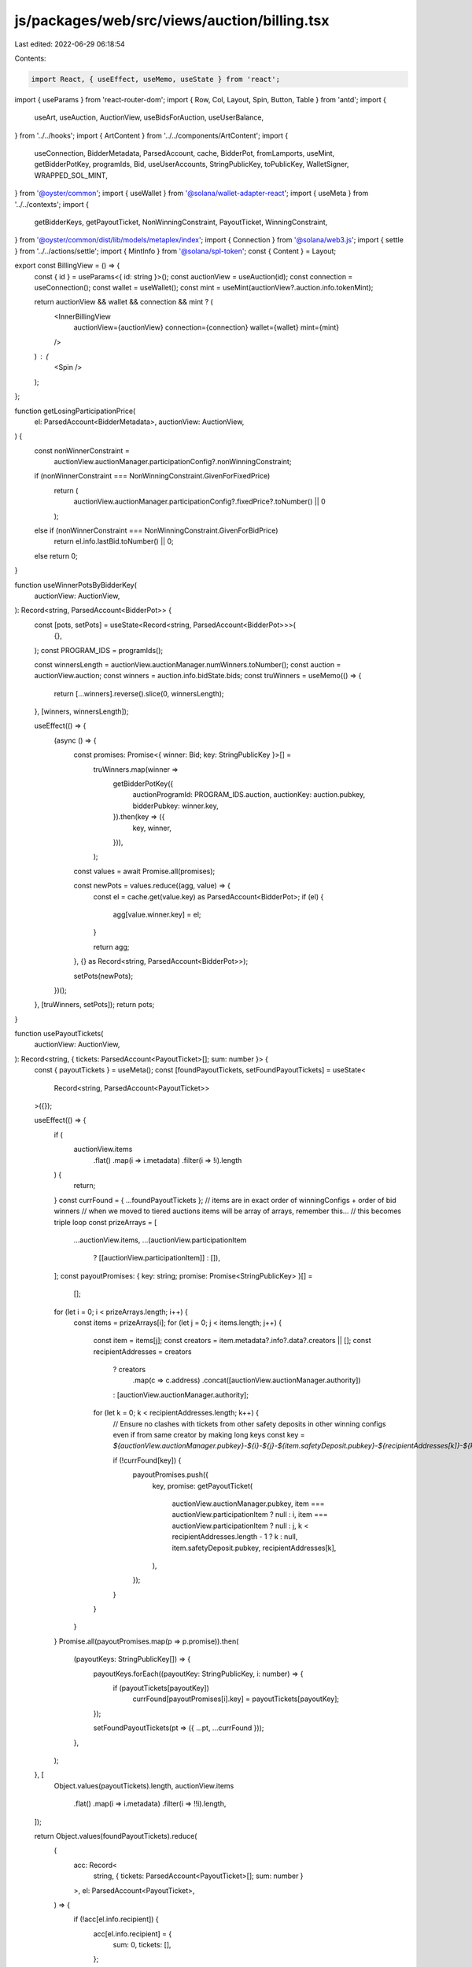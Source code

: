 js/packages/web/src/views/auction/billing.tsx
=============================================

Last edited: 2022-06-29 06:18:54

Contents:

.. code-block:: tsx

    import React, { useEffect, useMemo, useState } from 'react';
import { useParams } from 'react-router-dom';
import { Row, Col, Layout, Spin, Button, Table } from 'antd';
import {
  useArt,
  useAuction,
  AuctionView,
  useBidsForAuction,
  useUserBalance,
} from '../../hooks';
import { ArtContent } from '../../components/ArtContent';
import {
  useConnection,
  BidderMetadata,
  ParsedAccount,
  cache,
  BidderPot,
  fromLamports,
  useMint,
  getBidderPotKey,
  programIds,
  Bid,
  useUserAccounts,
  StringPublicKey,
  toPublicKey,
  WalletSigner,
  WRAPPED_SOL_MINT,
} from '@oyster/common';
import { useWallet } from '@solana/wallet-adapter-react';
import { useMeta } from '../../contexts';
import {
  getBidderKeys,
  getPayoutTicket,
  NonWinningConstraint,
  PayoutTicket,
  WinningConstraint,
} from '@oyster/common/dist/lib/models/metaplex/index';
import { Connection } from '@solana/web3.js';
import { settle } from '../../actions/settle';
import { MintInfo } from '@solana/spl-token';
const { Content } = Layout;

export const BillingView = () => {
  const { id } = useParams<{ id: string }>();
  const auctionView = useAuction(id);
  const connection = useConnection();
  const wallet = useWallet();
  const mint = useMint(auctionView?.auction.info.tokenMint);

  return auctionView && wallet && connection && mint ? (
    <InnerBillingView
      auctionView={auctionView}
      connection={connection}
      wallet={wallet}
      mint={mint}
    />
  ) : (
    <Spin />
  );
};

function getLosingParticipationPrice(
  el: ParsedAccount<BidderMetadata>,
  auctionView: AuctionView,
) {
  const nonWinnerConstraint =
    auctionView.auctionManager.participationConfig?.nonWinningConstraint;

  if (nonWinnerConstraint === NonWinningConstraint.GivenForFixedPrice)
    return (
      auctionView.auctionManager.participationConfig?.fixedPrice?.toNumber() ||
      0
    );
  else if (nonWinnerConstraint === NonWinningConstraint.GivenForBidPrice)
    return el.info.lastBid.toNumber() || 0;
  else return 0;
}

function useWinnerPotsByBidderKey(
  auctionView: AuctionView,
): Record<string, ParsedAccount<BidderPot>> {
  const [pots, setPots] = useState<Record<string, ParsedAccount<BidderPot>>>(
    {},
  );
  const PROGRAM_IDS = programIds();

  const winnersLength = auctionView.auctionManager.numWinners.toNumber();
  const auction = auctionView.auction;
  const winners = auction.info.bidState.bids;
  const truWinners = useMemo(() => {
    return [...winners].reverse().slice(0, winnersLength);
  }, [winners, winnersLength]);

  useEffect(() => {
    (async () => {
      const promises: Promise<{ winner: Bid; key: StringPublicKey }>[] =
        truWinners.map(winner =>
          getBidderPotKey({
            auctionProgramId: PROGRAM_IDS.auction,
            auctionKey: auction.pubkey,
            bidderPubkey: winner.key,
          }).then(key => ({
            key,
            winner,
          })),
        );
      const values = await Promise.all(promises);

      const newPots = values.reduce((agg, value) => {
        const el = cache.get(value.key) as ParsedAccount<BidderPot>;
        if (el) {
          agg[value.winner.key] = el;
        }

        return agg;
      }, {} as Record<string, ParsedAccount<BidderPot>>);

      setPots(newPots);
    })();
  }, [truWinners, setPots]);
  return pots;
}

function usePayoutTickets(
  auctionView: AuctionView,
): Record<string, { tickets: ParsedAccount<PayoutTicket>[]; sum: number }> {
  const { payoutTickets } = useMeta();
  const [foundPayoutTickets, setFoundPayoutTickets] = useState<
    Record<string, ParsedAccount<PayoutTicket>>
  >({});

  useEffect(() => {
    if (
      auctionView.items
        .flat()
        .map(i => i.metadata)
        .filter(i => !i).length
    ) {
      return;
    }
    const currFound = { ...foundPayoutTickets };
    // items are in exact order of winningConfigs + order of bid winners
    // when we moved to tiered auctions items will be array of arrays, remember this...
    // this becomes triple loop
    const prizeArrays = [
      ...auctionView.items,
      ...(auctionView.participationItem
        ? [[auctionView.participationItem]]
        : []),
    ];
    const payoutPromises: { key: string; promise: Promise<StringPublicKey> }[] =
      [];
    for (let i = 0; i < prizeArrays.length; i++) {
      const items = prizeArrays[i];
      for (let j = 0; j < items.length; j++) {
        const item = items[j];
        const creators = item.metadata?.info?.data?.creators || [];
        const recipientAddresses = creators
          ? creators
              .map(c => c.address)
              .concat([auctionView.auctionManager.authority])
          : [auctionView.auctionManager.authority];

        for (let k = 0; k < recipientAddresses.length; k++) {
          // Ensure no clashes with tickets from other safety deposits in other winning configs even if from same creator by making long keys
          const key = `${auctionView.auctionManager.pubkey}-${i}-${j}-${item.safetyDeposit.pubkey}-${recipientAddresses[k]}-${k}`;

          if (!currFound[key]) {
            payoutPromises.push({
              key,
              promise: getPayoutTicket(
                auctionView.auctionManager.pubkey,
                item === auctionView.participationItem ? null : i,
                item === auctionView.participationItem ? null : j,
                k < recipientAddresses.length - 1 ? k : null,
                item.safetyDeposit.pubkey,
                recipientAddresses[k],
              ),
            });
          }
        }
      }
    }
    Promise.all(payoutPromises.map(p => p.promise)).then(
      (payoutKeys: StringPublicKey[]) => {
        payoutKeys.forEach((payoutKey: StringPublicKey, i: number) => {
          if (payoutTickets[payoutKey])
            currFound[payoutPromises[i].key] = payoutTickets[payoutKey];
        });

        setFoundPayoutTickets(pt => ({ ...pt, ...currFound }));
      },
    );
  }, [
    Object.values(payoutTickets).length,
    auctionView.items
      .flat()
      .map(i => i.metadata)
      .filter(i => !!i).length,
  ]);

  return Object.values(foundPayoutTickets).reduce(
    (
      acc: Record<
        string,
        { tickets: ParsedAccount<PayoutTicket>[]; sum: number }
      >,
      el: ParsedAccount<PayoutTicket>,
    ) => {
      if (!acc[el.info.recipient]) {
        acc[el.info.recipient] = {
          sum: 0,
          tickets: [],
        };
      }
      acc[el.info.recipient].tickets.push(el);
      acc[el.info.recipient].sum += el.info.amountPaid.toNumber();
      return acc;
    },
    {},
  );
}

export function useBillingInfo({ auctionView }: { auctionView: AuctionView }) {
  const { bidRedemptions, bidderMetadataByAuctionAndBidder } = useMeta();
  const auctionKey = auctionView.auction.pubkey;

  const [participationBidRedemptionKeys, setParticipationBidRedemptionKeys] =
    useState<Record<string, StringPublicKey>>({});

  const bids = useBidsForAuction(auctionView.auction.pubkey);

  const payoutTickets = usePayoutTickets(auctionView);
  const winners = [...auctionView.auction.info.bidState.bids]
    .reverse()
    .slice(0, auctionView.auctionManager.numWinners.toNumber());
  const winnerPotsByBidderKey = useWinnerPotsByBidderKey(auctionView);

  // Uncancelled bids or bids that were cancelled for refunds but only after redeemed
  // for participation
  const usableBids = bids.filter(
    b =>
      !b.info.cancelled ||
      bidRedemptions[
        participationBidRedemptionKeys[b.pubkey]
      ]?.info.getBidRedeemed(
        auctionView.participationItem?.safetyDeposit.info.order || 0,
      ),
  );

  const hasParticipation =
    auctionView.auctionManager.participationConfig !== undefined &&
    auctionView.auctionManager.participationConfig !== null;
  let participationEligible = hasParticipation ? usableBids : [];

  useMemo(async () => {
    const newKeys: Record<string, StringPublicKey> = {};

    for (let i = 0; i < bids.length; i++) {
      const o = bids[i];
      if (!participationBidRedemptionKeys[o.pubkey]) {
        newKeys[o.pubkey] = (
          await getBidderKeys(auctionView.auction.pubkey, o.info.bidderPubkey)
        ).bidRedemption;
      }
    }

    setParticipationBidRedemptionKeys({
      ...participationBidRedemptionKeys,
      ...newKeys,
    });
  }, [bids.length]);

  if (
    auctionView.auctionManager.participationConfig?.winnerConstraint ===
    WinningConstraint.NoParticipationPrize
  )
    // Filter winners out of the open edition eligible
    participationEligible = participationEligible.filter(
      // winners are stored by pot key, not bidder key, so we translate
      b => !winnerPotsByBidderKey[b.info.bidderPubkey],
    );

  const nonWinnerConstraint =
    auctionView.auctionManager.participationConfig?.nonWinningConstraint;

  const participationEligibleUnredeemable: ParsedAccount<BidderMetadata>[] = [];

  participationEligible.forEach(o => {
    const isWinner = winnerPotsByBidderKey[o.info.bidderPubkey];
    // Winners automatically pay nothing for open editions, and are getting claimed anyway right now
    // so no need to add them to list
    if (isWinner) {
      return;
    }

    if (
      nonWinnerConstraint === NonWinningConstraint.GivenForFixedPrice ||
      nonWinnerConstraint === NonWinningConstraint.GivenForBidPrice
    ) {
      const key = participationBidRedemptionKeys[o.pubkey];
      if (key) {
        const redemption = bidRedemptions[key];
        if (
          !redemption ||
          !redemption.info.getBidRedeemed(
            auctionView.participationItem?.safetyDeposit.info.order || 0,
          )
        )
          participationEligibleUnredeemable.push(o);
      } else participationEligibleUnredeemable.push(o);
    }
  });

  const participationUnredeemedTotal = participationEligibleUnredeemable.reduce(
    (acc, el) => (acc += getLosingParticipationPrice(el, auctionView)),
    0,
  );

  // Winners always get it for free so pay zero for them - figure out among all
  // eligible open edition winners what is the total possible for display.
  const participationPossibleTotal = participationEligible.reduce((acc, el) => {
    const isWinner = winnerPotsByBidderKey[el.info.bidderPubkey];
    let price = 0;
    if (!isWinner) price = getLosingParticipationPrice(el, auctionView);

    return (acc += price);
  }, 0);

  const totalWinnerPayments = winners.reduce(
    (acc, w) => (acc += w.amount.toNumber()),
    0,
  );

  const winnersThatCanBeEmptied = Object.values(winnerPotsByBidderKey).filter(
    p => !p.info.emptied,
  );

  const bidsToClaim: {
    metadata: ParsedAccount<BidderMetadata>;
    pot: ParsedAccount<BidderPot>;
  }[] = [
    ...winnersThatCanBeEmptied.map(pot => ({
      metadata:
        bidderMetadataByAuctionAndBidder[`${auctionKey}-${pot.info.bidderAct}`],
      pot,
    })),
  ];

  return {
    bidsToClaim,
    totalWinnerPayments,
    payoutTickets,
    participationEligible,
    participationPossibleTotal,
    participationUnredeemedTotal,
    hasParticipation,
  };
}

export const InnerBillingView = ({
  auctionView,
  wallet,
  connection,
  mint,
}: {
  auctionView: AuctionView;
  wallet: WalletSigner;
  connection: Connection;
  mint: MintInfo;
}) => {
  const id = auctionView.thumbnail.metadata.pubkey;
  const art = useArt(id);
  const balance = useUserBalance(auctionView.auction.info.tokenMint);
  const [escrowBalance, setEscrowBalance] = useState<number | undefined>();
  const { whitelistedCreatorsByCreator, pullBillingPage } = useMeta();
  useEffect(() => {
    pullBillingPage(id);
  }, []);
  const [escrowBalanceRefreshCounter, setEscrowBalanceRefreshCounter] =
    useState(0);

  useEffect(() => {
    connection
      .getTokenAccountBalance(
        toPublicKey(auctionView.auctionManager.acceptPayment),
      )
      .then(resp => {
        if (resp.value.uiAmount !== undefined && resp.value.uiAmount !== null)
          setEscrowBalance(resp.value.uiAmount);
      });
  }, [escrowBalanceRefreshCounter]);

  const myPayingAccount = balance.accounts[0];

  const { accountByMint } = useUserAccounts();

  const {
    bidsToClaim,
    totalWinnerPayments,
    payoutTickets,
    participationPossibleTotal,
    participationUnredeemedTotal,
    hasParticipation,
  } = useBillingInfo({
    auctionView,
  });
  return (
    <Content>
      <Col>
        <Row
          style={{ margin: '0 30px', textAlign: 'left', fontSize: '1.4rem' }}
        >
          <Col span={12}>
            <ArtContent
              pubkey={id}
              className="artwork-image"
              allowMeshRender={true}
            />
          </Col>
          <Col span={12}>
            <div style={{ fontWeight: 700 }}>{art.title}</div>
            <br />
            <div className="info-header">TOTAL AUCTION VALUE</div>
            <div className="escrow">
              {auctionView.auctionManager.acceptPayment ==
              WRAPPED_SOL_MINT.toBase58()
                ? '◎'
                : ''}
              {fromLamports(
                totalWinnerPayments + participationPossibleTotal,
                mint,
              )}
            </div>
            <br />
            <div className="info-header">TOTAL AUCTION REDEEMED VALUE</div>
            <div className="escrow">
              {auctionView.auctionManager.acceptPayment ==
              WRAPPED_SOL_MINT.toBase58()
                ? '◎'
                : ''}
              {fromLamports(
                totalWinnerPayments +
                  participationPossibleTotal -
                  participationUnredeemedTotal,
                mint,
              )}
            </div>
            <br />
            <div className="info-header">
              TOTAL COLLECTED BY ARTISTS AND AUCTIONEER
            </div>
            <div className="escrow">
              {auctionView.auctionManager.acceptPayment ==
              WRAPPED_SOL_MINT.toBase58()
                ? '◎'
                : ''}
              {fromLamports(
                Object.values(payoutTickets).reduce(
                  (acc, el) => (acc += el.sum),
                  0,
                ),
                mint,
              )}
            </div>
            <br />
            <div className="info-header">TOTAL UNSETTLED</div>
            <div className="escrow">
              {auctionView.auctionManager.acceptPayment ==
              WRAPPED_SOL_MINT.toBase58()
                ? '◎'
                : ''}
              {fromLamports(
                bidsToClaim.reduce(
                  (acc, el) => (acc += el.metadata.info.lastBid.toNumber()),
                  0,
                ),
                mint,
              )}
            </div>
            <br />
            <div className="info-header">TOTAL IN ESCROW</div>
            <div className="escrow">
              {escrowBalance !== undefined ? (
                `${
                  auctionView.auction.info.tokenMint ==
                  WRAPPED_SOL_MINT.toBase58()
                    ? '◎'
                    : ''
                } ${escrowBalance}`
              ) : (
                <Spin />
              )}
            </div>
            <br />
            {hasParticipation && (
              <>
                <div className="info-header">
                  TOTAL UNREDEEMED PARTICIPATION FEES OUTSTANDING
                </div>
                <div className="outstanding-open-editions">
                  {auctionView.auctionManager.acceptPayment ==
                  WRAPPED_SOL_MINT.toBase58()
                    ? '◎'
                    : ''}
                  {fromLamports(participationUnredeemedTotal, mint)}
                </div>
                <br />
              </>
            )}
            <br />
            <Button
              type="primary"
              size="large"
              className="action-btn"
              onClick={async () => {
                await settle(
                  connection,
                  wallet,
                  auctionView,
                  bidsToClaim.map(b => b.pot),
                  myPayingAccount.pubkey,
                  accountByMint,
                );
                setEscrowBalanceRefreshCounter(ctr => ctr + 1);
              }}
            >
              SETTLE OUTSTANDING
            </Button>
          </Col>
        </Row>
        <Row>
          <Table
            style={{ width: '100%' }}
            columns={[
              {
                title: 'Name',
                dataIndex: 'name',
                key: 'name',
              },
              {
                title: 'Address',
                dataIndex: 'address',
                key: 'address',
              },
              {
                title: 'Amount Paid',
                dataIndex: 'amountPaid',
                render: (val: number) => (
                  <span>◎{fromLamports(val, mint)}</span>
                ),
                key: 'amountPaid',
              },
            ]}
            dataSource={Object.keys(payoutTickets).map(t => ({
              key: t,
              name: whitelistedCreatorsByCreator[t]?.info?.name || 'N/A',
              address: t,
              amountPaid: payoutTickets[t].sum,
            }))}
          />
        </Row>
      </Col>
    </Content>
  );
};


